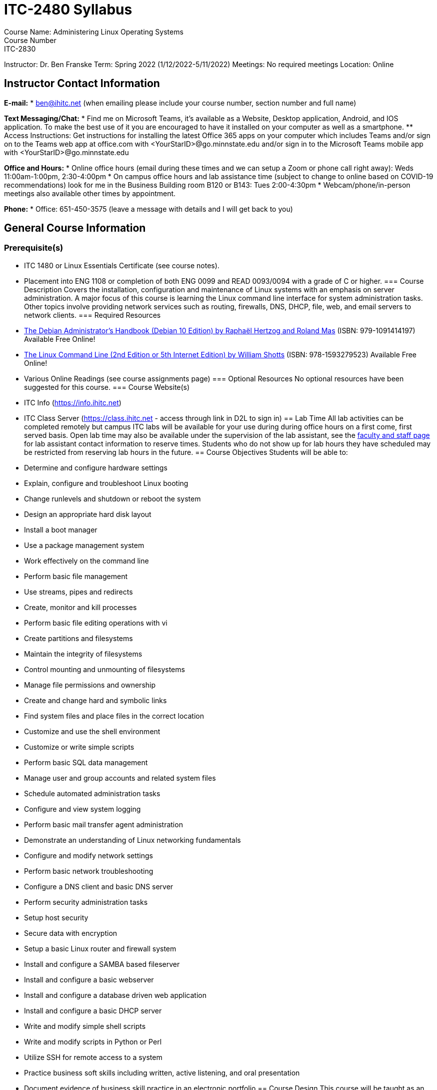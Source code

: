 = ITC-2480 Syllabus
Course Name: Administering Linux Operating Systems
Course Number: ITC-2830
Instructor: Dr. Ben Franske
Term: Spring 2022 (1/12/2022-5/11/2022)
Meetings: No required meetings
Location: Online

== Instructor Contact Information
*E-mail:*
* ben@ihitc.net (when emailing please include your course number, section number and full name)

*Text Messaging/Chat:*
* Find me on Microsoft Teams, it's available as a Website, Desktop application, Android, and IOS application. To make the best use of it you are encouraged to have it installed on your computer as well as a smartphone.
** Access Instructions: Get instructions for installing the latest Office 365 apps on your computer which includes Teams and/or sign on to the Teams web app at office.com with <YourStarID>@go.minnstate.edu and/or sign in to the Microsoft Teams mobile app with <YourStarID>@go.minnstate.edu

*Office and Hours:*
* Online office hours (email during these times and we can setup a Zoom or phone call right away): Weds 11:00am-1:00pm, 2:30-4:00pm
* On campus office hours and lab assistance time (subject to change to online based on COVID-19 recommendations) look for me in the Business Building room B120 or B143: Tues 2:00-4:30pm
* Webcam/phone/in-person meetings also available other times by appointment.

*Phone:*
* Office: 651-450-3575 (leave a message with details and I will get back to you)

== General Course Information
=== Prerequisite(s)
* ITC 1480 or Linux Essentials Certificate (see course notes).
* Placement into ENG 1108 or completion of both ENG 0099 and READ 0093/0094 with a grade of C or higher.
=== Course Description
Covers the installation, configuration and maintenance of Linux systems with an emphasis on server administration. A major focus of this course is learning the Linux command line interface for system administration tasks. Other topics involve providing network services such as routing, firewalls, DNS, DHCP, file, web, and email servers to network clients. 
=== Required Resources
* https://debian-handbook.info/get/now/[The Debian Administrator's Handbook (Debian 10 Edition) by Raphaël Hertzog and Roland Mas] (ISBN: 979-1091414197) Available Free Online!
* http://sourceforge.net/projects/linuxcommand/files/TLCL/19.01/TLCL-19.01.pdf/download[The Linux Command Line (2nd Edition or 5th Internet Edition) by William Shotts] (ISBN: 978-1593279523) Available Free Online!
* Various Online Readings (see course assignments page)
=== Optional Resources
No optional resources have been suggested for this course.
=== Course Website(s)
* ITC Info (https://info.ihitc.net)
* ITC Class Server (https://class.ihitc.net - access through link in D2L to sign in)
== Lab Time
All lab activities can be completed remotely but campus ITC labs will be available for your use during during office hours on a first come, first served basis. Open lab time may also be available under the supervision of the lab assistant, see the xref:program-information:ROOT:facstaff.adoc[faculty and staff page] for lab assistant contact information to reserve times. Students who do not show up for lab hours they have scheduled may be restricted from reserving lab hours in the future. 
== Course Objectives
Students will be able to:
* Determine and configure hardware settings
* Explain, configure and troubleshoot Linux booting
* Change runlevels and shutdown or reboot the system
* Design an appropriate hard disk layout
* Install a boot manager
* Use a package management system
* Work effectively on the command line
* Perform basic file management
* Use streams, pipes and redirects
* Create, monitor and kill processes
* Perform basic file editing operations with vi
* Create partitions and filesystems
* Maintain the integrity of filesystems
* Control mounting and unmounting of filesystems
* Manage file permissions and ownership
* Create and change hard and symbolic links
* Find system files and place files in the correct location
* Customize and use the shell environment
* Customize or write simple scripts
* Perform basic SQL data management
* Manage user and group accounts and related system files
* Schedule automated administration tasks
* Configure and view system logging
* Perform basic mail transfer agent administration
* Demonstrate an understanding of Linux networking fundamentals
* Configure and modify network settings
* Perform basic network troubleshooting
* Configure a DNS client and basic DNS server
* Perform security administration tasks
* Setup host security
* Secure data with encryption
* Setup a basic Linux router and firewall system
* Install and configure a SAMBA based fileserver
* Install and configure a basic webserver
* Install and configure a database driven web application
* Install and configure a basic DHCP server
* Write and modify simple shell scripts
* Write and modify scripts in Python or Perl
* Utilize SSH for remote access to a system
* Practice business soft skills including written, active listening, and oral presentation
* Document evidence of business skill practice in an electronic portfolio
== Course Design
This course will be taught as an online course. You will be responsible for completing required readings in the textbook or online, watching tutorial videos, listening to recorded podcasts, completing labs in the IHCC virtual lab environment, participating in online discussions, and completing online exams. 
== Assignments and Grading
Grades will be determined by performance on unit multiple-choice tests, lab exercises, participation, a skills exam, and a final exam. A description of assignments and directions for assignments are available from the course website. It is expected that assignments will be completed and turned in on time and as specified.

Failure to turn in one or more assignments without approval from the instructor may result in an additional lack of participation penalty of up to 20% of your course grade depending on the type of the assignment.
=== Late Assignments and Extensions
If assignments are turned in late 10% will be deducted for each day or partial day the assignment is late. *If you are turning in an assignment late you must contact the instructor for information before the due date. Failure to do so may result in additional penalties.* The grading of late assignments is given a lower priority and may take longer so students are encouraged to plan ahead and turn in assignments on time. Penalty-free deadline extensions will not be given without written documentation from a licensed medical practitioner or other extenuating circumstances at the discretion of the instructor. 
=== Grading Scale
[options="header"]
|===
|Letter Grade |Percentage Range |Description
|A
|100%-90%
|achievement that is outstanding relative to the level necessary to meet course requirements
|B
|89%-80%
|achievement that is significantly above the level necessary to meet course requirements
|C
|79%-70%
|achievement that meets the course requirements in every respect
|D
|69%-65%
|achievement that is worthy of credit even though it fails to meet fully the course requirements
|F
|64%-0%
|Represents failure and signifies that the work was either (1) completed but at a level of achievement that is not worthy of credit or (2) was not completed and there was no agreement between the instructor and the student that the student would be awarded an I (see also I)
|N
|
|Represents no credit and signifies that the work was either (1) completed but at a level of achievement that is not worthy of credit or (2) was not completed and there was no agreement between the instructor and the student that the student would be awarded an I (see also I)
|I
|
|Represents incomplete and is assigned at the discretion of the instructor when, due to extraordinary circumstances, e.g., hospitalization, a student is prevented from completing the work of the course on time. Requires a written agreement between instructor and student. Students must request an incomplete from the instructor.
|===

=== Grading Method and Availability
Grades for this course are calculated based on a weighted points system. Each assignment, quiz or test is assigned to one of the weighted categories below and is graded on a points system. Your percentage is calculated for each category by dividing the points earned in that category by the points available. Finally, your percentage earned in each category is multiplied by the weight of that category and these are added together. The instructor may round up based on student participation and individual improvement. 
[options="header"]
|===
|Category |Percent of Final Grade
|Topic Assessments 
|20%
|Lab Assignments 
|30%
|Written Final Exam 
|15%
|Skills Based Final Exam 
|15%
|Homework, Activities & Participation 
|20% 
|===

Mid-Term grades are not officially distributed but assignment scores are made available in the online grade book as assignments are graded and you may calculate your current course grade at any time using the above instructions and weighting. It is strongly suggested that if you want to know where you stand in the class you re-create your own copy of the gradebook with appropriate weights in a spreadsheet program such as OpenOffice Calc, Microsoft Excel, or Google Sheets where you can estimate scores you will likely get on future assignments and run other "what-if" scenarios.

Be aware that the final grade in online gradebooks may be calculated in a way which ignores any assignments you have not turned in. At the end of the semester assignments which have not been turned in will have scores of 0 recorded in the gradebook. If you have missing assignments this may cause your grade to suddenly drop from what was previously shown. It is your responsibility to know what assignments you have not completed, that those will become 0s if not turned in, and how that will affect your grade. 
=== Extra Credit
Students should not rely on extra credit to boost their grade and should instead complete each assignment to the best of their ability. However, from time to time extra credit opportunities may arise at which time they will be announced in class, by email and/or through the course website. Extra credit will be added to the Homework, Activities & Participation category. 

== Course and Campus Policies
=== Attendance
After the first class meeting formal attendance will not be taken; however, students are expected to arrive to class on time and participate in class. Students are expected to attend all sessions of each class in which they are enrolled. If attendance is a problem participation assignments may be given and included in the course grade. If an illness or emergency results in an absence, students should contact their instructors as soon as possible to determine if missed work can be completed. A student may receive a course grade of FN or NC after two consecutive weeks of unexcused absence at any time during the semester. Class attendance is defined as being physically present in the classroom. Online attendance is defined as having submitted an assignment, taken a quiz, or posted/made a course content-related comment on the discussion/chat board for the course in which the student is registered. 

=== Use and Access to Technology
You will need daily access to a high-speed internet connection (DSL, cable modem, 4G, fiber, or equivalent) and a modern computer to successfully complete this course. 

=== Academic Integrity (Plagiarism and Cheating)
Academic integrity is one of the most important values in higher education. This principle requires that each student's work represents his or her own personal efforts and that the student acknowledges the intellectual contributions of others. The foundation for this principle is student academic honesty. IHCC students are expected to honor the requirements of the College Academic Integrity Policy. The following are some examples of unacceptable academic practices that will be viewed as policy violations.

It is unacceptable to submit the work of another person as your own. If you quote, summarize, paraphrase, or use the ideas of another, you must accurately attribute that information. If you do not acknowledge the source, you are plagiarizing. Academic dishonesty also includes unauthorized collaboration on academic work; taking, acquiring, or using test materials without faculty permission; submitting the same assignment for multiple classes without instructor permission; taking an examination for another person and many other situations. If you are unsure whether you are plagiarizing or how to cite a source please ask an instructor or staff member for help prior to turning in the assignment.

In this course, the first offense of plagiarism and/or cheating will result in a score of zero on the assignment, quiz or test and reporting of the incident to college administration. Further plagiarism and/or cheating may result in immediate failure of the course and additional consequences determined by college administration.

If you have cheated in other ITC courses that will count as your first offense. In other words, if you have cheated in ITC courses before cheating in this course may result in immediately failing the course and additional consequences determined by college administration.

All instances of cheating will be reported to the college administration. In addition, plagiarism and cheating are covered by the Student Code of Conduct. Please see the Catalog or IHCC website for details. 

=== Withdrawing from the Course
Students must initiate requests for withdrawal from a course by filing the appropriate form with Enrollment Services. Students who stop attending classes without completing the withdrawal process may receive a grade of “F,” and are responsible for all tuition/fees associated with the course registration. The last day to withdraw from your course will be the date on which 80% of the course has elapsed. The last day to withdraw for each course can be viewed in E-Services by searching for the course at the following link: https://webproc.mnscu.edu/registration/search/basic.html?campusid=157. Click on the course title to view additional details about the course, including last day to withdraw. 

There are limits as to the latest date you can withdraw from the course and still receive a refund as well as the last date to withdraw from the course at all. Please see the Add, Drop and Withdraw page on the IHCC website: https://inverhills.edu/Registration/AddDropWithdraw.aspx
=== E-mail Communications
Recognizing the value and efficiency of communication between faculty/staff and students through electronic mail Inver Hills Community College has designated e-mail as an official mode of communication. At the same time, email raises some issues concerning security and the identity of each individual in an email exchange. Therefore, students are asked to regularly check and utilize the email address they have registered with the college. If your email address has changed it is your responsibility to make sure the college has an up-to date email address where you can be contacted. You should check your email on a regular basis as course changes and communications may be sent by email. 
=== Pass/Fail Grade Option
A student may elect to take a course on a pass/fail (P/F) grading basis by contacting the instructor within the first 5 business days of the semester, or within 1 business day of the start date for a course beginning after the first week of the semester. If the instructor approves, they will submit approval to the Enrollment Center. Not all courses are approved for students to elect the P/F grading method and there may be limits to the total number of classes which can be taken pass/fail in your degree or certificate program. Contact your instructor for details about what level of achievement in the course will be required to receive a pass in the course. 
=== Access and Accommodations
Inver Hills values diversity and inclusion; we are committed to fostering mutual respect and full participation for all students. My goal is to create a learning environment that is equitable, inclusive and welcoming. If any aspects of instruction or course design result in barriers to your inclusion or learning, please notify me. The Office of Accessibility Resources (OAR) provides reasonable accommodations and assistive technologies for students who encounter barriers in the learning environment. Services are available to students with a wide range of disabilities including, but not limited to, physical disabilities, medical conditions, learning disabilities, attention deficit disorder, depression, and anxiety. If you have already registered with OAR and have your Letter of Accommodation, please meet with me early in the course to discuss, plan, and implement your accommodations in the course. For additional information, please contact OAR located within the Learning Center (L207), 651-450-3884, accessibilityresources@inverhills.edu or https://www.inverhills.edu/LearningSupport/AccessibilityResources/index.aspx
=== Religious Accommodation Statement
In accordance with federal and state laws, Inver Hills Community College is committed to a policy of free expression and respect for the diversity of beliefs, including religious observances, among our academic community. It is the policy of the college to provide reasonable accommodations for students when religious beliefs and/or observances conflict with classroom activities or course requirements.

It is the responsibility of students to notify instructors of the need for accommodation at the beginning of the course or as soon as a situation arises. If a mutually agreed accommodation is not made, a student may initiate a complaint. The procedure for filing a complaint is described in the Catalog and on the Inver Hills website. The complaint must be filed within 15 days of a denied accommodation request. 
==Updates to this Syllabus
The instructor reserves the right to modify and adjust this syllabus as needed during the course of this class. The most up to date version will always be available on the course website or from the instructor. 

Document Build Time: {localdatetime}
Page Version: {page-component-version}
